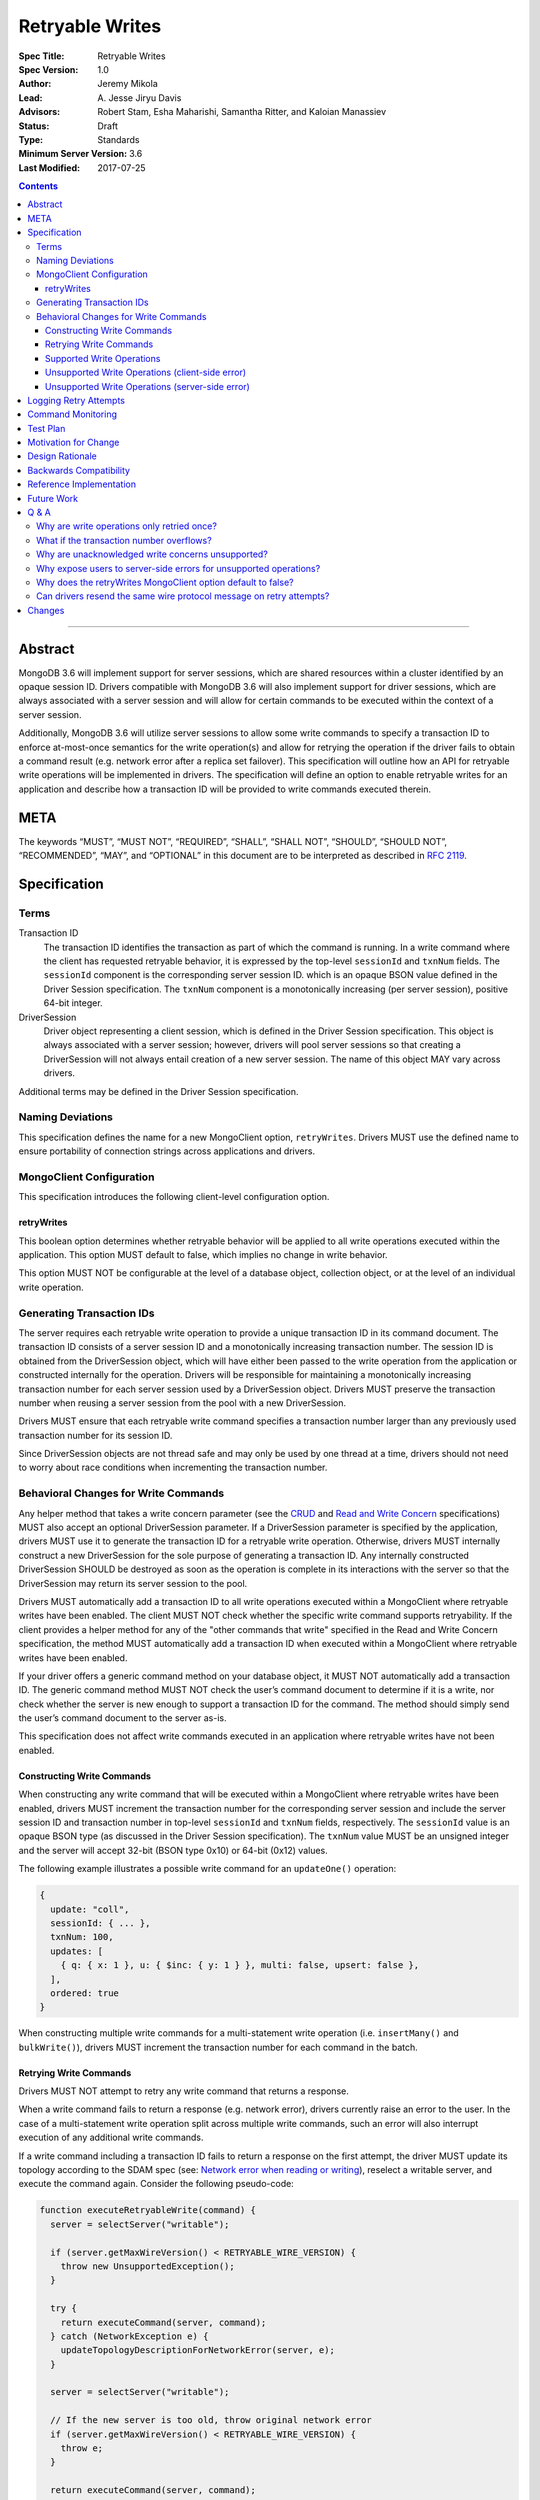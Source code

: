 ================
Retryable Writes
================

:Spec Title: Retryable Writes
:Spec Version: 1.0
:Author: Jeremy Mikola
:Lead: \A. Jesse Jiryu Davis
:Advisors: Robert Stam, Esha Maharishi, Samantha Ritter, and Kaloian Manassiev
:Status: Draft
:Type: Standards
:Minimum Server Version: 3.6
:Last Modified: 2017-07-25

.. contents::

--------

Abstract
========

MongoDB 3.6 will implement support for server sessions, which are shared
resources within a cluster identified by an opaque session ID. Drivers
compatible with MongoDB 3.6 will also implement support for driver sessions,
which are always associated with a server session and will allow for certain
commands to be executed within the context of a server session.

Additionally, MongoDB 3.6 will utilize server sessions to allow some write
commands to specify a transaction ID to enforce at-most-once semantics for the
write operation(s) and allow for retrying the operation if the driver fails to
obtain a command result (e.g. network error after a replica set failover). This
specification will outline how an API for retryable write operations will be
implemented in drivers. The specification will define an option to enable
retryable writes for an application and describe how a transaction ID will be
provided to write commands executed therein.

META
====

The keywords “MUST”, “MUST NOT”, “REQUIRED”, “SHALL”, “SHALL NOT”, “SHOULD”,
“SHOULD NOT”, “RECOMMENDED”, “MAY”, and “OPTIONAL” in this document are to be
interpreted as described in `RFC 2119 <https://www.ietf.org/rfc/rfc2119.txt>`_.

Specification
=============

Terms
-----

Transaction ID
   The transaction ID identifies the transaction as part of which the command is
   running. In a write command where the client has requested retryable
   behavior, it is expressed by the top-level ``sessionId`` and ``txnNum``
   fields. The ``sessionId`` component is the corresponding server session ID.
   which is an opaque BSON value defined in the Driver Session specification.
   The ``txnNum`` component is a monotonically increasing (per server session),
   positive 64-bit integer.

DriverSession
   Driver object representing a client session, which is defined in the Driver
   Session specification. This object is always associated with a server
   session; however, drivers will pool server sessions so that creating a
   DriverSession will not always entail creation of a new server session. The
   name of this object MAY vary across drivers.

Additional terms may be defined in the Driver Session specification.

Naming Deviations
-----------------

This specification defines the name for a new MongoClient option,
``retryWrites``. Drivers MUST use the defined name to ensure portability of
connection strings across applications and drivers.

MongoClient Configuration
-------------------------

This specification introduces the following client-level configuration option.

retryWrites
~~~~~~~~~~~

This boolean option determines whether retryable behavior will be applied to all
write operations executed within the application. This option MUST default to
false, which implies no change in write behavior.

This option MUST NOT be configurable at the level of a database object,
collection object, or at the level of an individual write operation.

Generating Transaction IDs
--------------------------

The server requires each retryable write operation to provide a unique
transaction ID in its command document. The transaction ID consists of a server
session ID and a monotonically increasing transaction number. The session ID is
obtained from the DriverSession object, which will have either been passed to
the write operation from the application or constructed internally for the
operation. Drivers will be responsible for maintaining a monotonically
increasing transaction number for each server session used by a DriverSession
object. Drivers MUST preserve the transaction number when reusing a server
session from the pool with a new DriverSession.

Drivers MUST ensure that each retryable write command specifies a transaction
number larger than any previously used transaction number for its session ID.

Since DriverSession objects are not thread safe and may only be used by one
thread at a time, drivers should not need to worry about race conditions when
incrementing the transaction number.

Behavioral Changes for Write Commands
-------------------------------------

Any helper method that takes a write concern parameter (see the `CRUD`_ and
`Read and Write Concern`_ specifications) MUST also accept an optional
DriverSession parameter. If a DriverSession parameter is specified by the
application, drivers MUST use it to generate the transaction ID for a retryable
write operation. Otherwise, drivers MUST internally construct a new
DriverSession for the sole purpose of generating a transaction ID. Any
internally constructed DriverSession SHOULD be destroyed as soon as the
operation is complete in its interactions with the server so that the
DriverSession may return its server session to the pool.

Drivers MUST automatically add a transaction ID to all write operations
executed within a MongoClient where retryable writes have been enabled. The
client MUST NOT check whether the specific write command supports retryability.
If the client provides a helper method for any of the "other commands that
write" specified in the Read and Write Concern specification, the method MUST
automatically add a transaction ID when executed within a MongoClient where
retryable writes have been enabled.

.. _CRUD: ../crud/crud.rst
.. _Read and Write Concern: ../read-write-concern/read-write-concern.rst

If your driver offers a generic command method on your database object, it MUST
NOT automatically add a transaction ID. The generic command method MUST NOT
check the user’s command document to determine if it is a write, nor check
whether the server is new enough to support a transaction ID for the command.
The method should simply send the user’s command document to the server as-is.

This specification does not affect write commands executed in an application
where retryable writes have not been enabled.

Constructing Write Commands
~~~~~~~~~~~~~~~~~~~~~~~~~~~

When constructing any write command that will be executed within a MongoClient
where retryable writes have been enabled, drivers MUST increment the transaction
number for the corresponding server session and include the server session ID
and transaction number in top-level ``sessionId`` and ``txnNum`` fields,
respectively. The ``sessionId`` value is an opaque BSON type (as discussed in
the Driver Session specification). The ``txnNum`` value MUST be an unsigned
integer and the server will accept 32-bit (BSON type 0x10) or 64-bit (0x12)
values.

The following example illustrates a possible write command for an
``updateOne()`` operation:

.. code:: typescript

  {
    update: "coll",
    sessionId: { ... },
    txnNum: 100,
    updates: [
      { q: { x: 1 }, u: { $inc: { y: 1 } }, multi: false, upsert: false },
    ],
    ordered: true
  }

When constructing multiple write commands for a multi-statement write operation
(i.e. ``insertMany()`` and ``bulkWrite()``), drivers MUST increment the
transaction number for each command in the batch.

Retrying Write Commands
~~~~~~~~~~~~~~~~~~~~~~~

Drivers MUST NOT attempt to retry any write command that returns a response.

When a write command fails to return a response (e.g. network error), drivers
currently raise an error to the user. In the case of a multi-statement write
operation split across multiple write commands, such an error will also
interrupt execution of any additional write commands.

If a write command including a transaction ID fails to return a response on the
first attempt, the driver MUST update its topology according to the SDAM spec
(see: `Network error when reading or writing`_), reselect a writable server, and
execute the command again. Consider the following pseudo-code:

.. _Network error when reading or writing: ../server-discovery-and-monitoring/server-discovery-and-monitoring.rst#network-error-when-reading-or-writing

.. code:: typescript

  function executeRetryableWrite(command) {
    server = selectServer("writable");

    if (server.getMaxWireVersion() < RETRYABLE_WIRE_VERSION) {
      throw new UnsupportedException();
    }

    try {
      return executeCommand(server, command);
    } catch (NetworkException e) {
      updateTopologyDescriptionForNetworkError(server, e);
    }

    server = selectServer("writable");

    // If the new server is too old, throw original network error
    if (server.getMaxWireVersion() < RETRYABLE_WIRE_VERSION) {
      throw e;
    }

    return executeCommand(server, command);
  }

When selecting a writable server for the first attempt of a retryable write
operation, drivers MUST raise a client-side error if the server’s maximum wire
version does not support retryable writes. If the server selected for a retry
attempt does not support retryable writes (e.g. mixed-version cluster), retrying
is not possible and drivers MUST raise the original network error to the user.

When retrying a write command, drivers MUST resend the command with the same
transaction ID. Drivers MAY resend the original wire protocol message (see:
`Can drivers resend the same wire protocol message on retry attempts?`_). If the
second attempt also fails, drivers MUST raise its corresponding error to the
user.

Supported Write Operations
~~~~~~~~~~~~~~~~~~~~~~~~~~

MongoDB 3.6 will support retryability for some, but not all, write operations.

Supported single-statement write operations include ``insertOne()``,
``updateOne()``, ``replaceOne()``, ``deleteOne()``, ``findOneAndDelete()``,
``findOneAndReplace()``, and ``findOneAndUpdate()``.

Supported multi-statement write operations include ``insertMany()`` and
``bulkWrite()`` where the ordered option is ``true`` and, in the case of
``bulkWrite()``, the requests parameter does not include ``UpdateMany`` or
``DeleteMany`` operations.

These methods above are defined in the `CRUD`_ specification.

Later versions of MongoDB may add support for additional write operations.

Unsupported Write Operations (client-side error)
~~~~~~~~~~~~~~~~~~~~~~~~~~~~~~~~~~~~~~~~~~~~~~~~

When selecting a writable server for the first attempt of a retryable write
operation, drivers MUST raise a client-side error if the server’s maximum wire
version does not support retryable writes. It is still possible that a 3.6
server may not support retryable writes if the
``{setFeatureCompatibilityVersion: 3.6}`` admin command has not been run on the
cluster; however, that can only be reported as a server-side error (discussed
later).

Write commands specifying an unacknowledged write concern (i.e. ``{w: 0})`` are
not supported. Drivers MUST raise an error if an unacknowledged write concern
would be applied to any write command executed within a MongoClient where
retryable writes have been enabled.

Drivers MAY raise the error for an unacknowledged write concern eagerly instead
of waiting until a write operation is invoked. For example, drivers with an
immutable collection object, which also do not allow a write concern to be
specified on a per-operation basis, may prefer to raise an error at the time
the collection is instantiated with an unacknowledged write concern when
associated with a MongoClient where retryable writes have been enabled.

Unsupported Write Operations (server-side error)
~~~~~~~~~~~~~~~~~~~~~~~~~~~~~~~~~~~~~~~~~~~~~~~~

Write commands where a single statement might affect multiple documents will not
be initially supported by MongoDB 3.6, although this may change in the future.
This includes an `update`_ command where any statement in the updates sequence
specifies a ``multi`` option of ``true`` or a `delete`_ command where any
statement in the ``deletes`` sequence specifies a ``limit`` option of ``0``. In
the context of the `CRUD`_ specification, this includes the ``updateMany()`` and
``deleteMany()`` methods. Drivers MUST rely on the server to raise an error if a
multi-document write operations would be retried and is not supported.

.. _update: https://docs.mongodb.com/manual/reference/command/update/
.. _delete: https://docs.mongodb.com/manual/reference/command/delete/

Write commands containing multiple statements and unordered execution will not
be initially supported by MongoDB 3.6, although this may change in the future.
This includes an `insert`_, `update`_, or `delete`_ command where the
``ordered`` option is ``false``. In the context of the `CRUD`_ specification,
this includes the ``insertMany()`` and ``bulkWrite()`` methods. Drivers MUST
rely on the server to raise an error if a multi-statement write operation with
unordered execution would be retried and is not supported.

.. _insert: https://docs.mongodb.com/manual/reference/command/insert/

Write commands other than `insert`_, `update`_, `delete`_, or `findAndModify`_
will not be initially supported by MongoDB 3.6, although this may change in the
future. This includes, but is not limited to, an `aggregate`_ command using the
``$out`` pipeline operator. Drivers MUST rely on the server to raise an error if
a write command would be retried and is not supported.

.. _findAndModify: https://docs.mongodb.com/manual/reference/command/findAndModify/
.. _aggregate: https://docs.mongodb.com/manual/reference/command/aggregate/

Retryable write commands may not be supported at all in MongoDB 3.6 if the
``{setFeatureCompatibilityVersion: 3.6}`` admin command has not been run on the
cluster. Drivers cannot anticipate this scenario and MUST rely on the server to
raise an error if 3.6 feature compatibility is not enabled.

Logging Retry Attempts
======================

Drivers MAY choose to log retry attempts for write operations. This
specification does not define a format for such log messages.

Command Monitoring
==================

In accordance with the `Command Monitoring`_ specification, drivers MUST
guarantee that each ``CommandStartedEvent`` has either a correlating
``CommandSucceededEvent`` or ``CommandFailedEvent``. If the first attempt of a
retryable write operation fails to return a response, drivers MUST fire a
``CommandFailedEvent`` for the network error and fire a separate
``CommandStartedEvent`` when executing the subsequent retry attempt. Note that
the second ``CommandStartedEvent`` may have a different ``connectionId``, since
a writable server is reselected for the retry attempt.

.. _Command Monitoring: ../command-monitoring/command-monitoring.rst

The `Command Monitoring`_ specification states that the ``operationId`` field is
a driver-generated, 64-bit integer and may be “used to link events together such
as bulk write operations.” Drivers SHOULD NOT use this field to relay
information about a transaction ID. A bulk write operation may consist of
multiple write commands, each of which have a unique transaction ID.

Drivers MUST add an optional ``transactionId`` field to the
``CommandStartedEvent``, ``CommandSucceededEvent``, and
``CommandFailedEventdata`` data structures:

.. code:: typescript

  /**
   * Returns the transaction ID for the command. This is used to link
   * events together such as retryable write operations. OPTIONAL.
   *
   * If set, this should be a subset of the command document containing
   * only the sessionId and txnNum fields.
   */
  transactionId: Document;

Drivers MUST set the ``transactionId`` field for write commands executed within
a MongoClient where retryable writes have been enabled.

Test Plan
=========

See the `README <tests/README.rst>`_ for tests.

At a high level, the following scenarios are covered by the test plan:

 * Test behavior for supported write operations.

   - Executing the same write operation (and transaction ID) multiple times
     should yield an identical write result.
   - Test at-most-once behavior by observing that subsequent executions of the
     same write operation do not incur further modifications to the collection
     data.
   - Exercise supported single-statement write operations (i.e. deleteOne,
     insertOne, replaceOne, updateOne, and findAndModify) executed within a
     client session where the ``retryWrites`` option is ``true``.
   - Exercise supported multi-statement insertMany and bulkWrite operations,
     which contain only supported single-statement write operations, executed
     within a client session where the ``retryable`` and ``ordered`` options are
     ``true``.

 * Test that unsupported API usage yields a client-side error

   - Unsupported write concerns: ``{w:0}`` (i.e fire-and-forget)

 * Test that unsupported write operations yield a server-side error

   - Unsupported write operations: updateMany and deleteMany
   - Unsupported write operations included within a bulkWrite

     + When ``ordered`` is ``true``, test that a sequence of supported write
       operations succeeds until an unsupported write operation is encountered
       and that the bulkWrite result indicates which writes succeeded and
       failed. Test cases where the bulkWrite consists of like operations
       executed in a single command (e.g. series of updateOne and updateMany) or
       as multiple commands (e.g. updateOne followed by deleteMany).

   - Unsupported execution order: insertMany or bulkWrite when ``ordered`` is
     ``false``
   - Unsupported write commands: aggregate with ``$out`` pipeline operator

If possible, drivers should test exceptional behavior for invalid transaction
IDs:

 * Transaction ID containing an invalid session ID (e.g. does not correlate with
   a valid server session)
 * Transaction ID containing an invalid transaction number (e.g. decremented
   from the previous transaction number)

Drivers may also be able to verify at-most-once semantics as described above by
testing their internal implementation (e.g. checking that transaction IDs are
added to outgoing commands).

Motivation for Change
=====================

Drivers currently have no API for specifying at-most-once semantics and
retryable behavior for write operations. The driver API needs to be extended to
support this behavior.

Design Rationale
================

The design of this specification piggy-backs that of the Driver Session
specification in that it modifies the driver API as little as possible to
introduce the concept of at-most-once semantics and retryable behavior for write
operations. A transaction ID will be included in all write commands executed
within the scope of a MongoClient where retryable writes have been enabled.

Drivers will rely on the server to yield an error if an unsupported write
operation would be retried and is not supported. This will free drivers from
having to maintain a list of supported write operations and also allow for
forward compatibility when future server versions begin to support retryable
behavior for additional write operations.

Backwards Compatibility
=======================

The API changes to support retryable writes extend the existing API but do not
introduce any backward breaking changes. Existing programs that do not make use
of retryable writes will continue to compile and run correctly.

Reference Implementation
========================

The C# and C drivers will provide reference implementations. JIRA links will be
added here at a later point.

Future Work
===========

Supporting at-most-once semantics and retryable behavior for updateMany and
deleteMany operations may become possible once the server implements support for
multi-document transactions.

A separate specification for retryable read operations could complement this
specification. Retrying read operations would not require client or server
sessions and could be implemented independently of retryable writes.

Q & A
=====

Why are write operations only retried once?
-------------------------------------------

The spec concerns itself with retrying write operations that fail to return a
response due to a network error, which may be classified as either a transient
error (e.g. dropped connection, replica set failover) or persistent outage. In
the case of a transient error, the driver will mark the server as “unknown” per
the `SDAM`_ spec. A subsequent retry attempt will allow the driver to rediscover
the primary within the designated server selection timeout period (30 seconds by
default). If server selection times out during this retry attempt, we can
reasonably assume that there is a persistent outage. In the case of a persistent
outage, multiple retry attempts are fruitless and would waste time. See
`How To Write Resilient MongoDB Applications`_ for additional discussion on this
strategy.

.. _SDAM: ../server-discovery-and-monitoring/server-discovery-and-monitoring.rst
.. _How To Write Resilient MongoDB Applications: https://emptysqua.re/blog/how-to-write-resilient-mongodb-applications/

What if the transaction number overflows?
-----------------------------------------

Since server sessions are pooled and session lifetimes are configurable on
the server, it is theoretically possible for the transaction number to overflow
if it reaches the limits of a signed 64-bit integer. The spec does not address
this scenario. Drivers may decide to handle this as they wish. For example, they
may raise a client-side error if a transaction number would overflow, eagerly
remove sessions with sufficiently high transactions numbers from the pool in an
attempt to limit such occurrences, or simply rely on the server to raise an
error when a transaction number is reused.

Why are unacknowledged write concerns unsupported?
--------------------------------------------------

The server does not consider the write concern when deciding if a write
operation supports retryable behavior. Technically, operations with an
unacknowledged write concern can specify a transaction ID and be retried.
However, the spec elects not to support unacknowledged write concerns due to
various ways that drivers may issue write operations with unacknowledged write
concerns.

When using ``OP_QUERY`` to issue a write command to the server, a command response
is always returned. A write command with an unacknowledged write concern (i.e.
``{w:0}``) will return a response of ``{ok:1}``. If a network error is
encountered attempting to read that response, the driver could attempt to retry
the operation by executing it again with the same transaction ID.

Some drivers fall back to legacy opcodes (e.g. ``OP_INSERT``) to execute write
operations with an unacknowledged write concern. In the future, ``OP_MSG`` may
allow the server to avoid returning any response for write operations sent with
an unacknowledged write concern. In both of these cases, there is no response
for which the driver might encounter a network error and decide to retry the
operation.

Rather than depend on an implementation detail to determine if retryable
behavior might apply, the spec has chosen to prohibit retryable behavior
outright for unacknowledged write concerns and guarantee a consistent user
experience across all drivers.

Why expose users to server-side errors for unsupported operations?
------------------------------------------------------------------

.. todo:: Determine how this should change. Do we end up using whitelists for
   supported operations (based on wire protocol verison) and avoid injecting
   transaction IDs on all write ops, or rely on the server to raise an error if
   unsupported ops would be retried? In both cases, it's possible for users to
   be unaware that some operations are not supported until some error in prod.
   Given the MongoClient-wide scope of retryWrites, we likely don't want to
   prohibit unsupported operations outright (either in the client API or by
   having the server raise an exception on the first attempt).

Several approaches that would shelter users from such errors were discussed.
Drivers could maintain a whitelist so that transaction IDs would only be added
to operations known to be supported by the server. Alternatively, the server
could change its behavior to ignore transaction IDs when an unsupported
operations is first attempted and only report an error if the operation was
retried (in this case, the unsupported error takes the place of what would
otherwise be a network error).

Ultimately, it was decided that immediate feedback should be a priority. Drivers
currently raise a client-side error if an update or delete specify a
``collation`` option that is not supported by the primary server rather than
have it be silently ignored. In the case of retryable writes, such errors
clearly inform the user that their code is not compatible with the current
server version. This forces the user to acknowledge exactly which operations are
supported during testing and avoids the chance of encountering an unexpected
"operation cannot be retried" error in production.

Lastly, the initial list of supported operations is already quite permissive.
Most `CRUD`_ operations are supported apart from ``updateMany()``,
``deleteMany()``, and ``aggregate()`` with ``$out``. Unordered bulk writes are
rare and other write operations (e.g. ``renameCollection``) are rarer still.

Why does the retryWrites MongoClient option default to false?
-------------------------------------------------------------

Retryable write operations are a first step towards the server supporting
transactions and multi-document writes. MongoDB 3.6 lacks support for retrying
some CRUD operations, such as ``updateMany()`` and
``deleteMany()``. Additionally, write commands other than ``insert``,
``update``, and ``delete`` are not supported at all.

Furthermore, we cannot know for sure what the server-side overhead will be for
executing write operations within sessions. As such, it would be prudent not to
introduce this feature by enabling it for all applications by default.

Can drivers resend the same wire protocol message on retry attempts?
--------------------------------------------------------------------

Since retry attempts entail sending the same command and transaction ID to the
server, drivers may opt to resend the same wire protocol message in order to
avoid constructing a new message and computing its checksum. The server will not
complain if it receives two messages with the same ``requestID``, as the field
is only used for logging and populating the ``responseTo`` field in its replies
to the client. That said, this approach may have implications for
`Command Monitoring`_, since the original write command and its retry attempt
may report the same requestID.

Changes
=======

2017-08-18: retryWrites is now a MongoClient option.
